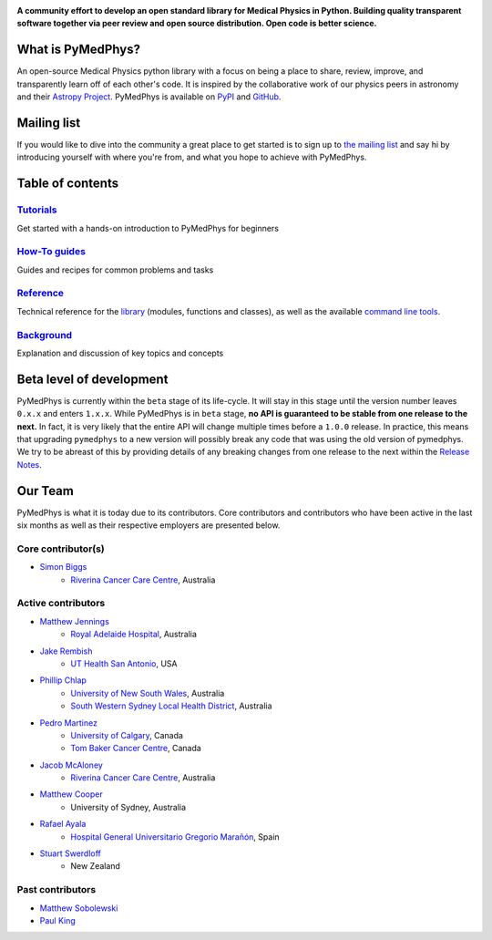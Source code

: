 |logo|

.. |logo| image:: https://github.com/pymedphys/pymedphys/raw/master/docs/logos/pymedphys_title.png
    :target: https://docs.pymedphys.com/

.. START_OF_DOCS_IMPORT

**A community effort to develop an open standard library for Medical Physics
in Python. Building quality transparent software together via peer review
and open source distribution. Open code is better science.**

|build| |pypi| |python| |license|

.. |build| image:: https://img.shields.io/endpoint.svg?url=https%3A%2F%2Factions-badge.atrox.dev%2Fpymedphys%2Fpymedphys%2Fbadge&label=build&logo=none
    :target: https://actions-badge.atrox.dev/pymedphys/pymedphys/goto

.. |pypi| image:: https://img.shields.io/pypi/v/pymedphys
    :target: https://pypi.org/project/pymedphys/

.. |python| image:: https://img.shields.io/pypi/pyversions/pymedphys
    :target: https://pypi.org/project/pymedphys/

.. |license| image:: https://img.shields.io/pypi/l/pymedphys
    :target: https://choosealicense.com/licenses/apache-2.0/


What is PyMedPhys?
------------------

An open-source Medical Physics python library with a focus on being
a place to share, review, improve, and transparently learn off of each
other's code. It is inspired by the collaborative work of our physics peers
in astronomy and their `Astropy Project`_. PyMedPhys is available on `PyPI`_
and `GitHub`_.

.. _`Astropy Project`: http://www.astropy.org/
.. _`PyPI`: https://pypi.org/project/pymedphys/
.. _`GitHub`: https://github.com/pymedphys/pymedphys


Mailing list
------------

If you would like to dive into the community a great place to get started is
to sign up to `the mailing list`_ and say hi by introducing yourself with
where you're from, and what you hope to achieve with PyMedPhys.

.. _`the mailing list`: https://groups.google.com/g/pymedphys


Table of contents
-----------------

`Tutorials`_
........................

Get started with a hands-on introduction to PyMedPhys for beginners

`How-To guides`_
........................

Guides and recipes for common problems and tasks

`Reference`_
............................

Technical reference for the `library`_ (modules, functions and classes),
as well as the available `command line tools`_.

`Background`_
..............................

Explanation and discussion of key topics and concepts


Beta level of development
-------------------------

PyMedPhys is currently within the ``beta`` stage of its life-cycle. It will
stay in this stage until the version number leaves ``0.x.x`` and enters
``1.x.x``. While PyMedPhys is in ``beta`` stage, **no API is guaranteed to be
stable from one release to the next.** In fact, it is very likely that the
entire API will change multiple times before a ``1.0.0`` release. In practice,
this means that upgrading ``pymedphys`` to a new version will possibly break
any code that was using the old version of pymedphys. We try to be abreast of
this by providing details of any breaking changes from one release to the next
within the `Release Notes`_.

Our Team
--------

PyMedPhys is what it is today due to its contributors.
Core contributors and contributors who have been active in the last six months
as well as their respective employers are presented below.

Core contributor(s)
...................

* `Simon Biggs`_
    * `Riverina Cancer Care Centre`_, Australia

.. _`Simon Biggs`: https://github.com/SimonBiggs


Active contributors
...................

* `Matthew Jennings`_
    * `Royal Adelaide Hospital`_, Australia

.. _`Matthew Jennings`: https://github.com/Matthew-Jennings

* `Jake Rembish`_
    * `UT Health San Antonio`_, USA

.. _`Jake Rembish`: https://github.com/rembishj

* `Phillip Chlap`_
    * `University of New South Wales`_, Australia
    * `South Western Sydney Local Health District`_, Australia

.. _`Phillip Chlap`: https://github.com/pchlap

* `Pedro Martinez`_
    * `University of Calgary`_, Canada
    * `Tom Baker Cancer Centre`_, Canada

.. _`Pedro Martinez`: https://github.com/peterg1t

* `Jacob McAloney`_
    * `Riverina Cancer Care Centre`_, Australia

.. _`Jacob McAloney`: https://github.com/JacobMcAloney

* `Matthew Cooper`_
    * University of Sydney, Australia

.. _`Matthew Cooper`: https://github.com/matthewdeancooper

* `Rafael Ayala`_
    * `Hospital General Universitario Gregorio Marañón`_, Spain

.. _`Rafael Ayala`: https://github.com/ayalalazaro

* `Stuart Swerdloff`_
    * New Zealand

.. _`Stuart Swerdloff`: https://github.com/sjswerdloff

|rccc| |rah| |uth| |uoc| |hgugm|

Past contributors
.................

* `Matthew Sobolewski <https://github.com/msobolewski>`_
* `Paul King <https://github.com/kingrpaul>`_


.. |rccc| image:: https://github.com/pymedphys/pymedphys/raw/master/docs/logos/rccc_200x200.png
    :target: `Riverina Cancer Care Centre`_

.. |rah| image:: https://github.com/pymedphys/pymedphys/raw/master/docs/logos/gosa_200x200.png
    :target: `Royal Adelaide Hospital`_

.. |jarmc| image:: https://github.com/pymedphys/pymedphys/raw/master/docs/logos/jarmc_200x200.png
    :target: `Anderson Regional Cancer Center`_

.. |nbcc| image:: https://github.com/pymedphys/pymedphys/raw/master/docs/logos/nbcc_200x200.png
    :target: `Northern Beaches Cancer Care`_

.. |uoc| image:: https://github.com/pymedphys/pymedphys/raw/master/docs/logos/uoc_200x200.png
    :target: `University of Calgary`_

.. |uth| image:: https://github.com/pymedphys/pymedphys/raw/master/docs/logos/UTHSA_logo.png
    :target: `UT Health San Antonio`_

.. |hgugm| image:: https://github.com/pymedphys/pymedphys/raw/master/docs/logos/HGUGM_200x200.png
    :target: `Hospital General Universitario Gregorio Marañón`_

.. _`Riverina Cancer Care Centre`: http://www.riverinacancercare.com.au/

.. _`Royal Adelaide Hospital`: http://www.rah.sa.gov.au/

.. _`University of New South Wales`: https://www.unsw.edu.au/

.. _`South Western Sydney Local Health District`: https://www.swslhd.health.nsw.gov.au/

.. _`Anderson Regional Cancer Center`: http://www.andersonregional.org/CancerCenter.aspx

.. _`Northern Beaches Cancer Care`: http://www.northernbeachescancercare.com.au/

.. _`University of Calgary`: http://www.ucalgary.ca/

.. _`Tom Baker Cancer Centre`: https://www.ahs.ca/tbcc

.. _`UT Health San Antonio`: https://www.uthscsa.edu/academics/biomedical-sciences/programs/radiological-sciences-phd

.. _`Hospital General Universitario Gregorio Marañón`: https://www.comunidad.madrid/hospital/gregoriomaranon/

.. END_OF_DOCS_IMPORT

.. _`Tutorials`: https://docs.pymedphys.com/tutes
.. _`How-To guides`: https://docs.pymedphys.com/howto
.. _`Reference`: https://docs.pymedphys.com/ref
.. _`Background`: https://docs.pymedphys.com/background

.. _`library`: https://docs.pymedphys.com/ref/lib
.. _`command line tools`: https://docs.pymedphys.com/ref/cli

.. _`Release Notes`: http://docs.pymedphys.com/release-notes.html
